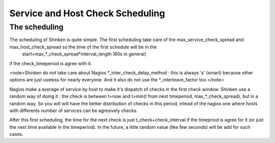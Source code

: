 .. _advancedtopics-checkscheduling:




===================================
 Service and Host Check Scheduling 
===================================



The scheduling 
===============


The scheduling of Shinken is quite simple. The first scheduling take care of the max_service_check_spread and max_host_check_spread so the time of the first schedule will be in the 
   start+max_*_check_spread*interval_length (60s in general) 
if the check_timeperiod is agree with it.

<note>Shinken do not take care about Nagios *_inter_check_delay_method : this is always 's' (smart) because other options are just useless for nearly everyone. And it also do not use the *_interleave_factor too.</note>

Nagios make a average of service by host to make it's dispatch of checks in the first check window. Shinken use a random way of doing it : the check is between t=now and t=min(t from next timeperiod, max_*_check_spread), but in a random way. So you will will have the better distribution of checks in this period, intead of the nagios one where hosts with differents number of services can be agresively checks.

After this first scheduling, the time for the next check is just t_check+check_interval if the timepriod is agree for it (or just the next time available in the timeperiod). In the future, a little random value (like few seconds) will be add for such cases.

